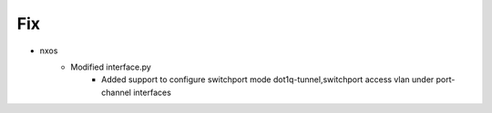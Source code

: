 --------------------------------------------------------------------------------
                                      Fix                                       
--------------------------------------------------------------------------------

* nxos
    * Modified interface.py
        * Added support to configure switchport mode dot1q-tunnel,switchport access vlan under port-channel interfaces


